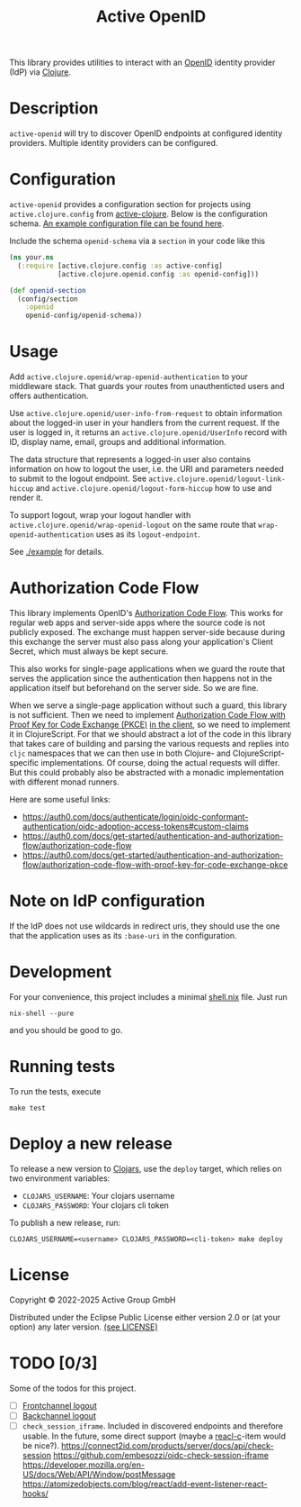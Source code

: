#+TITLE: Active OpenID

[[https://clojars.org/de.active-group/active-openid][https://img.shields.io/clojars/v/de.active-group/active-openid.svg]]

This library provides utilities to interact with an [[https://openid.net/][OpenID]] identity provider
(IdP) via [[https://clojure.org/][Clojure]].

* Description

=active-openid= will try to discover OpenID endpoints at configured identity
providers. Multiple identity providers can be configured.

* Configuration

=active-openid= provides a configuration section for projects using
=active.clojure.config= from [[https://github.com/active-group/active-clojure#configuration][active-clojure]]. Below is the configuration schema.
[[./example/etc/config.edn][An example configuration file can be found here]].

Include the schema =openid-schema= via a =section= in your code like this

#+begin_src clojure
(ns your.ns
  (:require [active.clojure.config :as active-config]
            [active.clojure.openid.config :as openid-config]))

(def openid-section
  (config/section
    :openid
    openid-config/openid-schema))
#+end_src

* Usage

Add ~active.clojure.openid/wrap-openid-authentication~ to your middleware stack.
That guards your routes from unauthenticted users and offers authentication.

Use ~active.clojure.openid/user-info-from-request~ to obtain information about
the logged-in user in your handlers from the current request. If the user is
logged in, it returns an ~active.clojure.openid/UserInfo~ record with ID,
display name, email, groups and additional information.

The data structure that represents a logged-in user also contains information on
how to logout the user, i.e. the URI and parameters needed to submit to the
logout endpoint. See ~active.clojure.openid/logout-link-hiccup~ and
~active.clojure.openid/logout-form-hiccup~ how to use and render it.

To support logout, wrap your logout handler with
~active.clojure.openid/wrap-openid-logout~ on the same route that
~wrap-openid-authentication~ uses as its ~logout-endpoint~.

See [[./example]] for details.

* Authorization Code Flow

This library implements OpenID's [[https://tools.ietf.org/html/rfc6749#section-4.1][Authorization Code Flow]]. This works for regular
web apps and server-side apps where the source code is not publicly exposed. The
exchange must happen server-side because during this exchange the server must
also pass along your application's Client Secret, which must always be kept
secure.

This also works for single-page applications when we guard the route that serves
the application since the authentication then happens not in the application
itself but beforehand on the server side.  So we are fine.

When we serve a single-page application without such a guard, this library is
not sufficient. Then we need to implement [[https://tools.ietf.org/html/rfc7636][Authorization Code Flow with Proof Key
for Code Exchange (PKCE)]] _in the client_, so we need to implement it in
ClojureScript. For that we should abstract a lot of the code in this library
that takes care of building and parsing the various requests and replies into
=cljc= namespaces that we can then use in both Clojure- and
ClojureScript-specific implementations. Of course, doing the actual requests
will differ. But this could probably also be abstracted with a monadic
implementation with different monad runners.

Here are some useful links:

- https://auth0.com/docs/authenticate/login/oidc-conformant-authentication/oidc-adoption-access-tokens#custom-claims
- https://auth0.com/docs/get-started/authentication-and-authorization-flow/authorization-code-flow
- https://auth0.com/docs/get-started/authentication-and-authorization-flow/authorization-code-flow-with-proof-key-for-code-exchange-pkce

* Note on IdP configuration

If the IdP does not use wildcards in redirect uris, they should use the one that
the application uses as its =:base-uri= in the configuration.

* Development

For your convenience, this project includes a minimal [[./shell.nix][shell.nix]] file.
Just run

#+begin_src shell
nix-shell --pure
#+end_src

and you should be good to go.

* Running tests

To run the tests, execute

#+begin_src
make test
#+end_src

* Deploy a new release

To release a new version to [[https://clojars.org/][Clojars]], use the =deploy= target, which relies on
two environment variables:
  
- =CLOJARS_USERNAME=:  Your clojars username
- =CLOJARS_PASSWORD=:  Your clojars cli token

To publish a new release, run:

#+begin_src shell
CLOJARS_USERNAME=<username> CLOJARS_PASSWORD=<cli-token> make deploy
#+end_src

* License

Copyright © 2022-2025 Active Group GmbH

Distributed under the Eclipse Public License either version 2.0 or (at your
option) any later version. [[file:LICENSE.org][(see LICENSE)]]

* TODO [0/3]

Some of the todos for this project.

- [ ] [[https://openid.net/specs/openid-connect-frontchannel-1_0.html][Frontchannel logout]]
- [ ] [[https://openid.net/specs/openid-connect-backchannel-1_0.html][Backchannel logout]]
- [ ] =check_session_iframe=.  Included in discovered endpoints and
  therefore usable.  In the future, some direct support (maybe a
  [[https://github.com/active-group/reacl-c][reacl-c]]-item would be nice?).
  https://connect2id.com/products/server/docs/api/check-session
  https://github.com/embesozzi/oidc-check-session-iframe
  https://developer.mozilla.org/en-US/docs/Web/API/Window/postMessage
  https://atomizedobjects.com/blog/react/add-event-listener-react-hooks/

